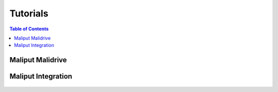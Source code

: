 *********
Tutorials
*********

.. contents:: Table of Contents
    :depth: 5

Maliput Malidrive
=================

  .. raw:: html

      <iframe src="html/deps/maliput_malidrive/html/tutorials.html" height="600px" width="900px"></iframe>


Maliput Integration
===================

  .. raw:: html

      <iframe src="html/deps/maliput_integration/html/integration_tutorials.html" height="600px" width="900px"></iframe>
